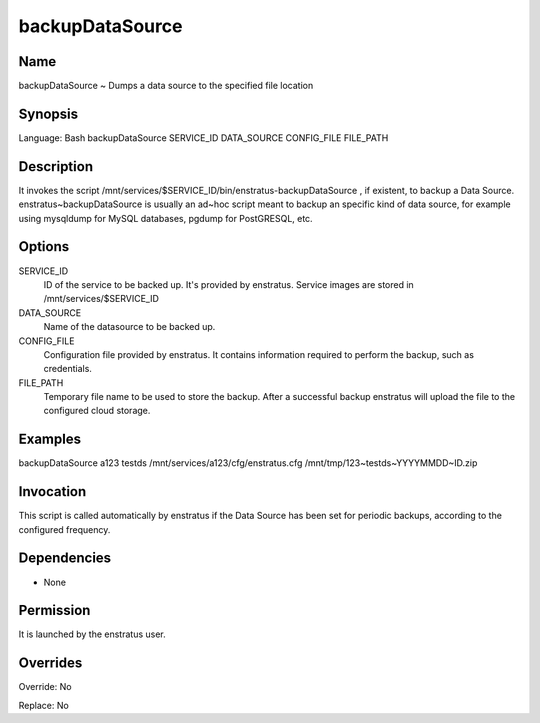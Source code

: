 backupDataSource
~~~~~~~~~~~~~~~~

Name
++++
backupDataSource ~ Dumps a data source to the specified file location

Synopsis
++++++++
Language: Bash
backupDataSource SERVICE_ID DATA_SOURCE CONFIG_FILE FILE_PATH

Description
+++++++++++

It invokes the script /mnt/services/$SERVICE_ID/bin/enstratus-backupDataSource , if existent, to backup a Data Source. enstratus~backupDataSource is usually an ad~hoc script meant to backup an specific kind of data source, for example using mysqldump for MySQL databases, pgdump for PostGRESQL, etc.


Options
++++++++

SERVICE_ID
	ID of the service to be backed up. It's provided by enstratus. Service images are stored in /mnt/services/$SERVICE_ID

DATA_SOURCE	
	Name of the datasource to be backed up. 

CONFIG_FILE
	Configuration file provided by enstratus. It contains information required to perform the backup, such as credentials.

FILE_PATH
	Temporary file name to be used to store the backup. After a successful backup enstratus will upload the file to the configured cloud storage.

Examples
++++++++

backupDataSource a123 testds /mnt/services/a123/cfg/enstratus.cfg /mnt/tmp/123~testds~YYYYMMDD~ID.zip


Invocation
++++++++++

This script is called automatically by enstratus if the Data Source has been set for periodic backups, according to the configured frequency.


Dependencies
++++++++++++

* None

Permission
++++++++++

It is launched by the enstratus user.


Overrides
+++++++++

Override: No

Replace: No
